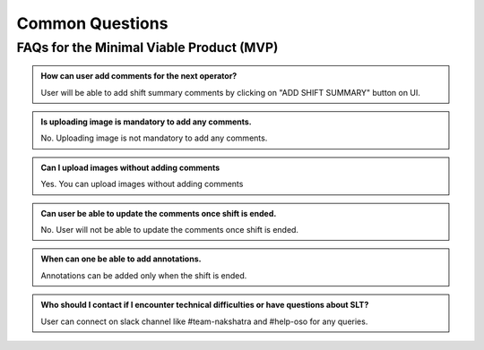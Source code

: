 Common Questions
~~~~~~~~~~~~~~~~

FAQs for the Minimal Viable Product (MVP)
=========================================


.. admonition:: How can user add comments for the next operator?

   User will be able to add shift  summary comments by clicking on "ADD SHIFT SUMMARY" button on UI.

.. admonition:: Is uploading image is mandatory to add any comments.

   No. Uploading image is not mandatory to add any comments.

.. admonition:: Can I upload images without adding comments

   Yes. You can upload images without adding comments

.. admonition:: Can user be able to update the comments once shift is ended.
   
   No. User will not be able to update the comments once shift is ended.

.. admonition:: When can one be able to add annotations.
   
   Annotations can be added only when the shift is ended.

.. admonition:: Who should I contact if I encounter technical difficulties or have questions about SLT?
   
   User can connect on slack channel like #team-nakshatra and #help-oso for any queries.
